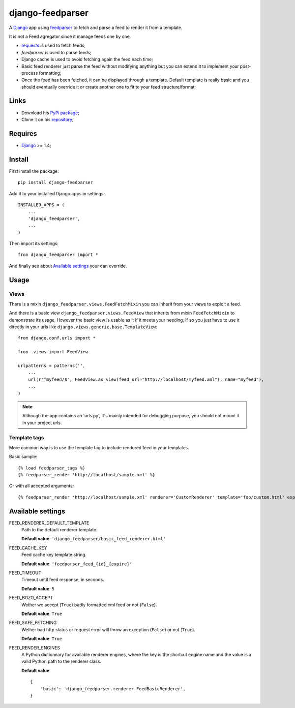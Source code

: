 .. _Django: https://www.djangoproject.com/
.. _feedparser: https://github.com/kurtmckee/feedparser
.. _requests: http://docs.python-requests.org/

=================
django-feedparser
=================

A `Django`_ app using `feedparser`_ to fetch and parse a feed to render it from a template. 

It is not a Feed agregator since it manage feeds one by one.

* `requests`_ is used to fetch feeds;
* `feedparser` is used to parse feeds;
* Django cache is used to avoid fetching again the feed each time;
* Basic feed renderer just parse the feed without modifying anything but you can extend it to implement your post-process formatting;
* Once the feed has been fetched, it can be displayed through a template. Default template is really basic and you should eventually override it or create another one to fit to your feed structure/format;

Links
*****

* Download his `PyPi package <https://pypi.python.org/pypi/django-feedparser>`_;
* Clone it on his `repository <https://github.com/emencia/django-feedparser>`_;

Requires
********

* `Django`_ >= 1.4;

Install
*******

First install the package: ::

    pip install django-feedparser

Add it to your installed Django apps in settings: ::

    INSTALLED_APPS = (
        ...
        'django_feedparser',
        ...
    )

Then import its settings: ::

    from django_feedparser import *

And finally see about `Available settings`_ your can override.

Usage
*****

Views
-----

There is a mixin ``django_feedparser.views.FeedFetchMixin`` you can inherit from your views to exploit a feed.

And there is a basic view ``django_feedparser.views.FeedView`` that inherits from mixin ``FeedFetchMixin`` to demonstrate its usage. However the basic view is usable as it if it meets your needing, if so you just have to use it directly in your urls like ``django.views.generic.base.TemplateView``: ::
    
    from django.conf.urls import *

    from .views import FeedView

    urlpatterns = patterns('',
        ...
        url(r'^myfeed/$', FeedView.as_view(feed_url="http://localhost/myfeed.xml"), name="myfeed"),
        ...
    )

.. NOTE::
   Although the app contains an 'urls.py', it's mainly intended for debugging purpose, you should not mount it in your project urls.

Template tags
-------------

More common way is to use the template tag to include rendered feed in your templates.

Basic sample: ::

    {% load feedparser_tags %}
    {% feedparser_render 'http://localhost/sample.xml' %}

Or with all accepted arguments: ::

    {% feedparser_render 'http://localhost/sample.xml' renderer='CustomRenderer' template='foo/custom.html' expiration=3600 %}


Available settings
******************

FEED_RENDERER_DEFAULT_TEMPLATE
    Path to the default renderer template.
    
    **Default value**: ``'django_feedparser/basic_feed_renderer.html'``

FEED_CACHE_KEY
    Feed cache key template string.
    
    **Default value**: ``'feedparser_feed_{id}_{expire}'``

FEED_TIMEOUT
    Timeout until feed response, in seconds.
    
    **Default value**: ``5``

FEED_BOZO_ACCEPT
    Wether we accept (``True``) badly formatted xml feed or not (``False``).
    
    **Default value**: ``True``

FEED_SAFE_FETCHING
    Wether bad http status or request error will throw an exception (``False``) or not (``True``).
    
    **Default value**: ``True``

FEED_RENDER_ENGINES
    A Python dictionnary for available renderer engines, where the key is the shortcut 
    engine name and the value is a valid Python path to the renderer class.
    
    **Default value**: ::
    
        {
            'basic': 'django_feedparser.renderer.FeedBasicRenderer',
        }
